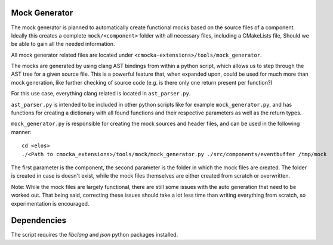 Mock Generator
==============

The mock generator is planned to automatically create functional mocks
based on the source files of a component. Ideally this creates a complete
``mock/<component>`` folder with all necessary files, including a
CMakeLists file, Should we be able to gain all the needed information.

All mock generator related files are located under ``<cmocka-extensions>/tools/mock_generator``.

The mocks are generated by using clang AST bindings from within a
python script, which allows us to step through the AST tree for a given
source file. This is a powerful feature that, when expanded upon,
could be used for much more than mock generation, like further checking
of source code (e.g. is there only one return present per function?)

For this use case, everything clang related is located in ``ast_parser.py``.

``ast_parser.py`` is intended to be included in other python scripts like for
example ``mock_generator.py``, and has functions for creating a dictionary with all
found functions and their respective parameters as well as the return types.

``mock_generator.py`` is responsible for creating the mock sources and header files,
and can be used in the following manner:

::

  cd <elos>
  ./<Path to cmocka_extensions>/tools/mock/mock_generator.py ./src/components/eventbuffer /tmp/mock

The first parameter is the component, the second parameter is the folder
in which the mock files are created. The folder is created in case
is doesn't exist, while the mock files themselves are either created
from scratch or overwritten.

Note: While the mock files are largely functional, there are still some
issues with the auto generation that need to be worked out. That being said,
correcting these issues should take a lot less time than writing
everything from scratch, so experimentation is encouraged.


Dependencies
============

The script requires the `libclang` and `json` python packages installed.
